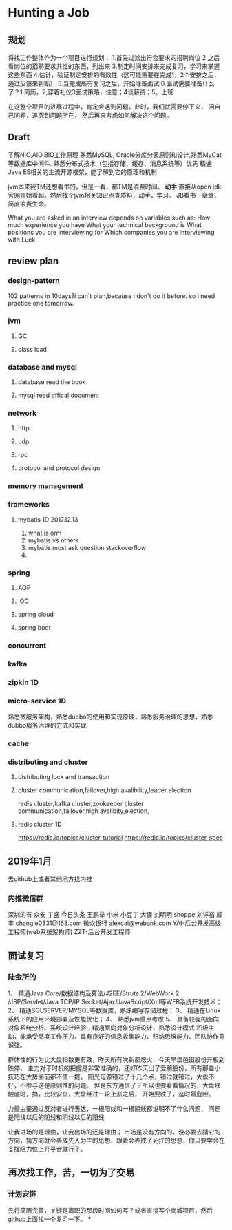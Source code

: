 * Hunting a Job
** 规划
   将找工作整体作为一个项目进行规划：
   1.首先过滤出符合要求的招聘岗位
   2.之后看岗位的招聘要求共性的东西，列出来
   3.制定时间安排来完成复习，学习来掌握这些东西
   4.估计，验证制定安排的有效性（这可能需要在完成1，2个安排之后，通过反馈来判断）
   5.当完成所有复习之后，开始准备面试
   6.面试需要准备什么了？1.简历，2,穿着礼仪3面试策略，注意；4谈薪资；5。上班

   在这整个项目的进展过程中，肯定会遇到问题，此时，我们就需要停下来，
   问自己问题，追究到问题所在，
   然后再来考虑如何解决这个问题。

** Draft
   了解NIO,AIO,BIO工作原理
   熟悉MySQL, Oracle分库分表原则和设计,熟悉MyCat等数据库中间件.
   熟悉分布式技术（包括存储、缓存、消息系统等）优先
   精通Java EE相关的主流开源框架，能了解到它的原理和机制

   jvm本来我TM还想看书的，但是一看，都TM是浪费时间。
   *动手*
   直接从open jdk官网开始看起。然后找个jvm相关知识点查质料，动手，学习。
   JB看书一章章，简直浪费生命。

   What you are asked in an interview depends on variables such as:
   How much experience you have
   What your technical background is
   What positions you are interviewing for
   Which companies you are interviewing with
   Luck
** review plan
*** design-pattern
    102 patterns in 10days?i can't plan,because i don't do it before. so i need practice one tomorrow.

*** jvm
**** GC
**** class load
*** database and mysql
**** database read the book
**** mysql read offical document
*** network
**** http
**** udp
**** rpc
**** protocol and protocol design

*** memory management
*** frameworks
**** mybatis 1D 2017.12.13
     1. what is orm
     2. mybatis vs others
     3. mybatis most ask question stackoverflow
     4.

*** spring
**** AOP
**** IOC
**** spring cloud
**** spring boot
*** concurrent
*** kafka
*** zipkin 1D
*** micro-service 1D
     熟悉微服务架构，熟悉dubbo的使用和实现原理，熟悉服务治理的思想，熟悉dubbo服务治理的方式和实现
*** cache
*** distributing and cluster
**** distributing lock and transaction
**** cluster communication,failover,high avalibility,leader election
     redis cluster,kafka cluster,zookeeper cluster
     communication,failover,high avalibity,election,
**** redis cluster 1D
     https://redis.io/topics/cluster-tutorial
     https://redis.io/topics/cluster-spec
** 2019年1月
   去github上或者其他地方找内推
*** 内推微信群
    深圳的有
    众安 丁盛
    今日头条 王鹏举
    小米 小豆丁
    大疆 刘明明
    shoppe 刘详裕
    顺丰 changle0331@163.com
    微众银行 alexcai@webank.com
    YAI-后台开发高级工程师(web系统架构师)
    ZZT-后台开发工程师

** 面试复习
*** 陆金所的

1、 精通Java Core/数据结构及算法/J2EE/Struts 2/WebWork 2
    /JSP/Servlet/Java TCP/IP Socket/Ajax/JavaScript/Xml等WEB系统开发技术；
2、 精通SQLSERVER/MYSQL等数据库，熟练编写存储过程；
3、 精通在Linux系统下的应用环境部署及性能优化；
4、 熟悉jvm重点考虑
5、 具备较强的面向对象系统分析、系统设计经验；精通面向对象分析设计，熟悉设计模式
积极主动，能承受高度工作压力，具有良好的信息收集能力、归纳思维能力、团队协作意识强。


群体性的行为比大盘指数更有效，昨天所有次新都熄火，今天早盘芭田股份开板到跌停，
主力对于时机的把握是非常准确的，还好昨天出了爱朋股份，所有那些小技巧在大势面前都不值一提，
阳光电源错过了十几个点，错过就错过，大盘不好，不参与这是原则性的问题。
但是东方通信了？所以也要看看情况的，大盘块触底时，搞，比较安全，大盘经过一轮上涨之后，
开始要跌了，这时最危险。

力量主要通过反对者进行表达，一根阳线和一根阴线都说明不了什么问题，
问题是阳线以后的阴线和阴线以后的阳线


让我进场的是理由，让我出场的还是理由；
市场是没有方向的，没必要去猜它的方向，猜方向就会养成先入为主的思想，跟着会养成了死扛的思想，你只要学会在支撑阻力位上开平仓就行了。
** 再次找工作，苦，一切为了交易
*** 计划安排
    先将简历完善，关键是离职的那段时间如何写？或者直接写个商城项目，然后github上面找一个复习一下。
***
